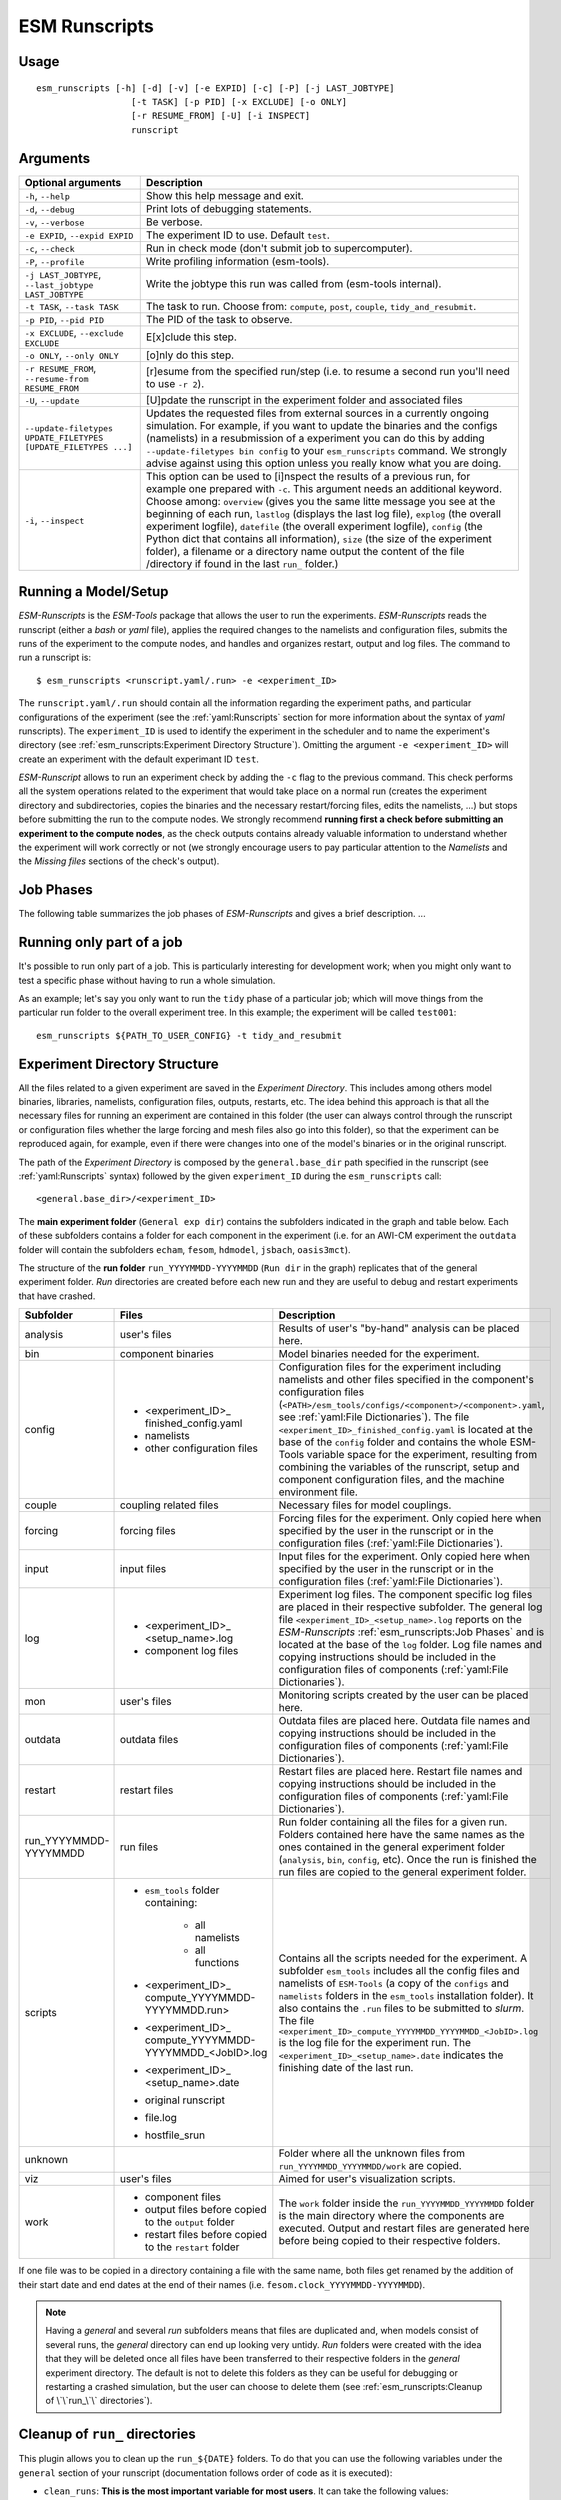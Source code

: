 ==============
ESM Runscripts
==============

Usage
-----

::

    esm_runscripts [-h] [-d] [-v] [-e EXPID] [-c] [-P] [-j LAST_JOBTYPE]
                      [-t TASK] [-p PID] [-x EXCLUDE] [-o ONLY]
                      [-r RESUME_FROM] [-U] [-i INSPECT]
                      runscript

Arguments
---------

=================================================================== ==========================================================
Optional arguments                                                  Description
=================================================================== ==========================================================
  ``-h``, ``--help``                                                Show this help message and exit.
  ``-d``, ``--debug``                                               Print lots of debugging statements.
  ``-v``, ``--verbose``                                             Be verbose.
  ``-e EXPID``, ``--expid EXPID``                                   The experiment ID to use. Default ``test``.
  ``-c``, ``--check``                                               Run in check mode (don't submit job to supercomputer).
  ``-P``, ``--profile``                                             Write profiling information (esm-tools).
  ``-j LAST_JOBTYPE``, ``--last_jobtype LAST_JOBTYPE``              Write the jobtype this run was called from (esm-tools internal).
  ``-t TASK``, ``--task TASK``                                      The task to run. Choose from: ``compute``, ``post``, ``couple``, ``tidy_and_resubmit``.
  ``-p PID``, ``--pid PID``                                         The PID of the task to observe.
  ``-x EXCLUDE``, ``--exclude EXCLUDE``                             E[x]clude this step.
  ``-o ONLY``, ``--only ONLY``                                      [o]nly do this step.
  ``-r RESUME_FROM``, ``--resume-from RESUME_FROM``                 [r]esume from the specified run/step (i.e. to resume a second run you'll need to use ``-r 2``).
  ``-U``, ``--update``                                              [U]pdate the runscript in the experiment folder and associated files
  ``--update-filetypes UPDATE_FILETYPES [UPDATE_FILETYPES ...]``    Updates the requested files from external sources in a currently 
                                                                    ongoing simulation. For example, if you want to update the binaries 
                                                                    and the configs (namelists) in a resubmission of a experiment you can 
                                                                    do this by adding ``--update-filetypes bin config`` to your 
                                                                    ``esm_runscripts`` command. We strongly advise against using this 
                                                                    option unless you really know what you are doing.
  ``-i``, ``--inspect``                                             This option can be used to [i]nspect the results of a previous
                                                                    run, for example one prepared with ``-c``. This argument needs an
                                                                    additional keyword. Choose among: ``overview`` (gives you the
                                                                    same litte message you see at the beginning of each run, ``lastlog``
                                                                    (displays the last log file), ``explog`` (the overall experiment
                                                                    logfile), ``datefile`` (the overall experiment logfile), ``config`` 
                                                                    (the Python dict that contains all information), ``size`` (the size
                                                                    of the experiment folder), a filename or a directory name output 
                                                                    the content of the file /directory if found in the last 
                                                                    ``run_`` folder.)
=================================================================== ==========================================================


Running a Model/Setup
---------------------

`ESM-Runscripts` is the `ESM-Tools` package that allows the user to run the experiments.
`ESM-Runscripts` reads the runscript (either a `bash` or `yaml` file), applies the
required changes to the namelists and configuration files, submits the runs of the
experiment to the compute nodes, and handles and organizes restart, output and log files.
The command to run a runscript is::

 $ esm_runscripts <runscript.yaml/.run> -e <experiment_ID>

The ``runscript.yaml/.run`` should contain all the information regarding the experiment
paths, and particular configurations of the experiment (see the :ref:`yaml:Runscripts` section
for more information about the syntax of `yaml` runscripts). The ``experiment_ID`` is used
to identify the experiment in the scheduler and to name the experiment's directory (see
:ref:`esm_runscripts:Experiment Directory Structure`). Omitting the argument
``-e <experiment_ID>`` will create an experiment with the default experimant ID ``test``.

`ESM-Runscript` allows to run an experiment check by adding the ``-c`` flag to the previous
command. This check performs all the system operations related to the experiment that would
take place on a normal run (creates the experiment directory and subdirectories, copies the
binaries and the necessary restart/forcing files, edits the namelists, ...) but stops before
submitting the run to the compute nodes. We strongly recommend **running first a check before
submitting an experiment to the compute nodes**, as the check outputs contains already valuable
information to understand whether the experiment will work correctly or not (we strongly
encourage users to pay particular attention to the `Namelists` and the `Missing files` sections
of the check's output).

Job Phases
----------

.. graphviz:: graph/job_phases.dot
    :name: job_phases
    :caption: ESM-Tools job phases
    :alt: ESM-Tools job phases
    :align: center


The following table summarizes the job phases of `ESM-Runscripts` and gives a brief description.
...

Running only part of a job
--------------------------

It's possible to run only part of a job. This is particularly interesting for
development work; when you might only want to test a specific phase without
having to run a whole simulation.

As an example; let's say you only want to run the ``tidy`` phase of a
particular job; which will move things from the particular run folder to the
overall experiment tree. In this example; the experiment will be called ``test001``::

        esm_runscripts ${PATH_TO_USER_CONFIG} -t tidy_and_resubmit

Experiment Directory Structure
------------------------------

All the files related to a given experiment are saved in the `Experiment Directory`. This includes
among others model binaries, libraries, namelists, configuration files, outputs, restarts, etc.
The idea behind this approach is that all the necessary files for running an experiment are
contained in this folder (the user can always control through the runscript or configuration files
whether the large forcing and mesh files also go into this folder), so that the
experiment can be reproduced again, for example, even if there were changes into one of the
model's binaries or in the original runscript.

The path of the `Experiment Directory` is composed by the ``general.base_dir`` path specified in the
runscript (see :ref:`yaml:Runscripts` syntax) followed by the given ``experiment_ID`` during the
``esm_runscripts`` call::

    <general.base_dir>/<experiment_ID>

The **main experiment folder** (``General exp dir``) contains the subfolders indicated in the graph
and table below. Each of these subfolders contains a folder for each component in the experiment
(i.e. for an AWI-CM experiment the ``outdata`` folder will contain the subfolders ``echam``,
``fesom``, ``hdmodel``, ``jsbach``, ``oasis3mct``).

The structure of the **run folder** ``run_YYYYMMDD-YYYYMMDD`` (``Run dir`` in the graph) replicates
that of the general experiment folder. `Run` directories are created before each new run and they are
useful to debug and restart experiments that have crashed.

.. graphviz:: graph/exp_dir_struct.dot
    :name: exp_dir_structure
    :caption: Experiment directory structure
    :alt: Experiment directory structure
    :align: center

======================= ======================= ========================================================
Subfolder               Files                   Description
======================= ======================= ========================================================
analysis                user's files            Results of user's "by-hand" analysis can be placed here.

bin                     component binaries      Model binaries needed for the experiment.

config                  * <experiment_ID>_      Configuration files for the experiment including
                          finished_config.yaml  namelists and other files specified in the component's
                        * namelists             configuration files
                        * other configuration   (``<PATH>/esm_tools/configs/<component>/<component>.yaml``,
                          files                 see :ref:`yaml:File Dictionaries`).
                                                The file ``<experiment_ID>_finished_config.yaml`` is
                                                located at the base of the ``config`` folder and contains
                                                the whole ESM-Tools variable space for the experiment,
                                                resulting from combining the variables of the
                                                runscript, setup and component configuration files, and
                                                the machine environment file.

couple                  coupling related files  Necessary files for model couplings.

forcing                 forcing files           Forcing files for the experiment. Only copied here when
                                                specified by the user in the runscript
                                                or in the configuration files
                                                (:ref:`yaml:File Dictionaries`).

input                   input files             Input files for the experiment. Only copied here when
                                                specified by the user in the runscript
                                                or in the configuration files
                                                (:ref:`yaml:File Dictionaries`).

log                     * <experiment_ID>_      Experiment log files. The component specific log files
                          <setup_name>.log      are placed in their respective subfolder. The general
                        * component log files   log file ``<experiment_ID>_<setup_name>.log`` reports
                                                on the `ESM-Runscripts` :ref:`esm_runscripts:Job Phases`
                                                and is located at the base of the ``log`` folder. Log
                                                file names and copying instructions should be included
                                                in the configuration files of components
                                                (:ref:`yaml:File Dictionaries`).

mon                     user's files            Monitoring scripts created by the user can be placed here.

outdata                 outdata files           Outdata files are placed here. Outdata file names and
                                                copying instructions should be included in the
                                                configuration files of components
                                                (:ref:`yaml:File Dictionaries`).

restart                 restart files           Restart files are placed here. Restart file names and
                                                copying instructions should be included in the
                                                configuration files of components
                                                (:ref:`yaml:File Dictionaries`).

run_YYYYMMDD-YYYYMMDD   run files               Run folder containing all the files for a given run.
                                                Folders contained here have the same names as the ones
                                                contained in the general experiment folder (``analysis``,
                                                ``bin``, ``config``, etc). Once the run is finished
                                                the run files are copied to the general experiment folder.

scripts                 * ``esm_tools`` folder  Contains all the scripts needed for the experiment. A
                          containing:           subfolder ``esm_tools`` includes all the config files
                            * all namelists     and namelists of ``ESM-Tools`` (a copy of the ``configs``
                            * all functions     and ``namelists`` folders in the ``esm_tools``
                        * <experiment_ID>_      installation folder). It also contains the ``.run`` files
                          compute_YYYYMMDD-     to be submitted to `slurm`.
                          YYYYMMDD.run>         The file
                        * <experiment_ID>_      ``<experiment_ID>_compute_YYYYMMDD_YYYYMMDD_<JobID>.log``
                          compute_YYYYMMDD-     is the log file for the experiment run. The
                          YYYYMMDD_<JobID>.log  ``<experiment_ID>_<setup_name>.date`` indicates the
                        * <experiment_ID>_      finishing date of the last run.
                          <setup_name>.date
                        * original runscript
                        * file.log
                        * hostfile_srun

unknown                                         Folder where all the unknown files from
                                                ``run_YYYYMMDD_YYYYMMDD/work`` are copied.

viz                     user's files            Aimed for user's visualization scripts.

work                    * component files       The ``work`` folder inside the ``run_YYYYMMDD_YYYYMMDD``
                        * output files before   folder is the main directory where the components are
                          copied to the         executed. Output and restart files are generated here
                          ``output`` folder     before being copied to their respective folders.
                        * restart files before
                          copied to the
                          ``restart`` folder
======================= ======================= ========================================================

If one file was to be copied in a directory containing a file with the same name,
both files get renamed by the addition of their start date and end dates at the
end of their names (i.e. ``fesom.clock_YYYYMMDD-YYYYMMDD``).



.. Note::
   Having a `general` and several `run` subfolders means that files are duplicated and, when
   models consist of several runs, the `general` directory can end up looking very untidy.
   `Run` folders were created with the idea that they will be deleted once all files
   have been transferred to their respective folders in the `general` experiment directory.
   The default is not to delete this folders as they can be useful for debugging or
   restarting a crashed simulation, but the user can choose to delete them
   (see :ref:`esm_runscripts:Cleanup of \`\`run_\`\` directories`).

Cleanup of ``run_`` directories
-------------------------------

.. TODO: fix this and remove the text below    .. automethod:: esm_runscripts.tidy.clean_run_dir

This plugin allows you to clean up the ``run_${DATE}`` folders.
To do that you can use the following variables under the
``general`` section of your runscript (documentation follows order
of code as it is executed):

* ``clean_runs``: **This is the most important variable for most
  users**. It can take the following values:
    * ``True``: removes the ``run_`` directory after each run
      (**overrides every other** ``clean_`` **option**).

    * ``False``: does not remove any ``run_`` directory (default)
      if no ``clean_`` variable is defined.

    * ``<int>``: giving an integer as a value results in deleting
      the ``run_`` folders except for the last <int> runs
      (recommended option as it allows for debugging of crashed
      simulations).

  .. Note::
     ``clean_runs: (bool)`` is incompatible with
     ``clean_this_rundir`` and ``clean_runs: (int)`` is incompatible
     with ``clean_old_rundirs_except`` (an error will be raised
     after the end of the first simulation). The functionality of
     ``clean_runs`` variable **alone will suffice most of the
     standard user requirements**. If finer tunning for the removal
     of ``run_`` directories is required you can used the following
     variables instead of ``clean_runs``.

* ``clean_this_rundir``: (bool) Removes the entire run directory
  (equivalent to ``clean_runs: (bool)``). ``clean_this_rundir: True``
  **overrides every other** ``clean_`` **option**.

* ``clean_old_rundirs_except``: (int) Removes the entire run
  directory except for the last <x> runs (equivalent to
  ``clean_runs: (int)``).

* ``clean_old_rundirs_keep_every``: (int) Removes the entire
  run directory except every <x>th run. Compatible with
  ``clean_old_rundirs_except`` or ``clean_runs: (int)``.

* ``clean_<filetype>_dir``: (bool) Erases the run directory
  for a specific filetype. Compatible with all the other options.

* ``clean_size``: (int or float) Erases all files with size
  greater than ``clean_size``, must be specified in bytes! Compatible
  with all the other options.

**Example**

To delete all the ``run_`` directories in your experiment include this
into your runscript:

.. code-block:: yaml

   general:
           clean_runs: True

To keep the last 2 ``run_`` directories:

.. code-block:: yaml

   general:
           clean_runs: 2

To keep the last 2 runs and every 5 runs:

.. code-block:: yaml

   general:
           clean_old_rundirs_except: 2
           clean_old_rundirs_keep_every: 5

Debugging an Experiment
-----------------------

To debug an experiment we recommend checking the following files that you will find, either
in the `general` experiment directory or in the `run` subdirectory:

  * The `ESM-Tools` variable space file ``config/<experiment_ID>_finished_config.yaml``.
  * The run log file ``run_YYYYMMDD-YYYYMMDD/<experiment_ID>_compute_YYYYMMDD-YYYYMMDD_<JobID>.log```.
  
For interactive debugging, you may also add the following to the ``general`` section of your configuration file. 
This will enable the `pdb Python debugger <https://docs.python.org/3/library/pdb.html#debugger-commands>`_, and allow you to step through the recipe.

.. code-block:: yaml

    general: 
        debug_recipe: True
        
Setting the file movement method for filetypes in the runscript
---------------------------------------------------------------

By default, ``esm_runscripts`` copies all files initially into the first ``run_``-folder, and from there to ``work``. After the run, outputs, logs, restarts etc. are copied
from ``work`` to ``run_``, and then moved from there to the overall experiment folder. We chose that as the default setting as it is the safest option, leaving the user
with everything belonging to the experiment in one folder. It is also the most disk space consuming, and it makes sense to link some files into the experiment rather
than copy them.

As an example, to configure ``esm_runscripts`` for an echam-experiment to link the forcing and inputs, one can add the following to the runscript yaml file:

.. code-block:: yaml

        echam:
                file_movements:
                        forcing:
                                all_directions: "link"
                        input:
                                init_to_exp: "link"
                                exp_to_run: "link"
                                run_to_work: "link"
                                work_to_run: "link"

Both ways to set the entries are doing the same thing. It is possible, as in the ``input`` case, to set the file movement method independently for each of the
directions; the setting ``all_directions`` is just a shortcut if the method is identical for all of them.

Running an experiment with a virtual environment
-----------------------------------------------

Running jobs can optionally be encapsulated into a virtual environment.

To use a virtual environment run ``esm_runscripts`` with the flag
``--contained-run`` or set ``use_venv`` within the ``general`` section of your
runscript to ``True``:

.. code-block:: yaml

   general:
       use_venv: True

This shields the run from changes made to the remainder of the ESM-Tool installation,
and it's strongly recommended for production runs.

.. warning::
   Refrain from using this feature if you have installed ESM-Tools within a conda
   environment. Conda enviroment installation is still in its testing phase and we
   cannot evaluate yet which conflicts might arise from combining both the venv of
   this feature and the environment from conda.

If you choose to use a virtual environment, a local installation will be created in the experiment tree at the begining of the first run into the folder named ``.venv_esmtools``.  **That** installation will be used for the experiment. It will be installed at the root of your experiment and contains all the Python libraries used by ESM-Tools. The installation at the beginning of the experiment will induce a small overhead (~2-3 minutes).

For example, for a user ``miguel`` with a run with `expid` ``test`` ESM-Tools will be installed here::

     /scratch/miguel/test/.venv_esmtools/lib/python3.10/site-packages/esm_tools

instead of::

    /albedo/home/miguel/.local/lib/site-packages/esm_tools

The virtual environment installs by default the ``release`` branch, pulling it directly
from our GitHub repository. You can choose to override this default by specifying another
branch, adding to your runscript:

.. code-block:: yaml

  general:
      install_esm_tools_branch: '<your_branch_name>'

.. warning::
   The branch **needs to exist on GitHub** as it is cloned form there, and **not from your
   local folder**. If you made any changes in your local branch make sure they are pushed before
   running ``esm_runscripts`` with a virtual environment, so that your changes are included in the
   virtual environment installation.

You may also select to install esm_tools in `editable mode`, in which case
they will be installed in a folder ``src/esm_tools/`` in the root of
your experiment. Any changes made to the code in that folder **will** influence how
ESM-Tools behave. To create a virtual environment with ESM-Tools installed in
`editable` mode use:

.. code-block:: yaml

   general:
       install_<esm_package>_editable: true/false

.. note::
   When using a virtual environment, config files and namelists will come of the
   folder .venv_esmtools listed above and **not** from your user install directory.
   You should make **all** changes to the namelists and config files via your user
   runscript (:ref:`yaml:Changing Namelists`). This is recommended in all cases!!!

